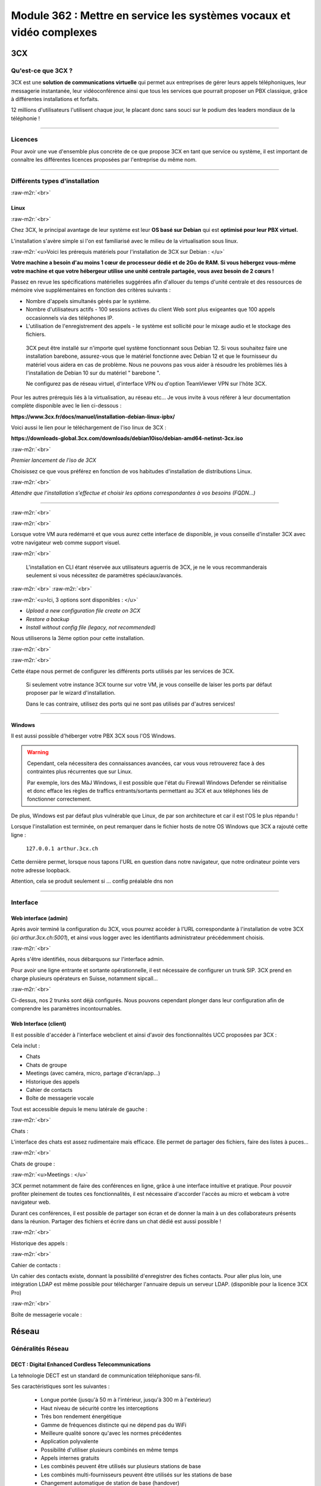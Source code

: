 .. role:: raw-m2r(raw)
   :format:


Module 362 : Mettre en service les systèmes vocaux et vidéo complexes
=====================================================================



.. image:: https://upload.wikimedia.org/wikipedia/commons/a/a2/3CX_Logo_-_Wiki.png
   :align: right
   :height: 32px

3CX
----------

Qu'est-ce que 3CX ?
^^^^^^^^^^^^^^^^^^^^^^^^^^^^^^^^

3CX est une **solution de communications virtuelle** qui permet aux entreprises de gérer leurs appels téléphoniques, leur messagerie instantanée, leur vidéoconférence ainsi que tous les services que pourrait proposer un PBX classique, grâce à différentes installations et forfaits.

12 millions d'utilisateurs l'utilisent chaque jour, le placant donc sans souci sur le podium des leaders mondiaux de la téléphonie !

.. image:: https://raw.githubusercontent.com/algues111/docs-cfc/main/docs/source/images/M362/3cx-paccueil.png
   :align: center

----

Licences
^^^^^^^^^^^^^^^^^^^^

Pour avoir une vue d'ensemble plus concrète de ce que propose 3CX en tant que service ou système, il est important de connaître les différentes licences proposées par l'entreprise du même nom.

.. image:: https://raw.githubusercontent.com/algues111/docs-cfc/main/docs/source/images/M362/3cx-licences.png
   :align: center

----

Différents types d'installation
^^^^^^^^^^^^^^^^^^^^^^^^^^^^^^^^^^^^^^^^^^^^^^^

:raw-m2r:`<br>`

.. image:: https://imgs.search.brave.com/t5Gh4h12EKJUKsBYlQEidsH_O2SyxBPQABqSv3rnPxU/rs:fit:860:0:0/g:ce/aHR0cHM6Ly9icmFu/ZHNsb2dvcy5jb20v/d3AtY29udGVudC91/cGxvYWRzL2ltYWdl/cy9kZWJpYW4tbG9n/by5wbmc
   :align: right
   :height: 32px

Linux
~~~~~~~~~~~~~~

:raw-m2r:`<br>`

Chez 3CX, le principal avantage de leur système est leur **OS basé sur Debian** qui est **optimisé pour leur PBX virtuel.**

L'installation s'avère simple si l'on est familiarisé avec le milieu de la virtualisation sous linux.

:raw-m2r:`<u>Voici les prérequis matériels pour l'installation de 3CX sur Debian : </u>`

**Votre machine a besoin d'au moins 1 cœur de processeur dédié et de 2Go de RAM. Si vous hébergez vous-même votre machine et que votre hébergeur utilise une unité centrale partagée, vous avez besoin de 2 cœurs !**

Passez en revue les spécifications matérielles suggérées afin d'allouer du temps d'unité centrale et des ressources de mémoire vive supplémentaires en fonction des critères suivants :


* Nombre d'appels simultanés gérés par le système.
* Nombre d'utilisateurs actifs - 100 sessions actives du client Web sont plus exigeantes que 100 appels occasionnels via des téléphones IP.
* L'utilisation de l'enregistrement des appels - le système est sollicité pour le mixage audio et le stockage des fichiers.

..

   3CX peut être installé sur n'importe quel système fonctionnant sous Debian 12. Si vous souhaitez faire une installation barebone, assurez-vous que le matériel fonctionne avec Debian 12 et que le fournisseur du matériel vous aidera en cas de problème. Nous ne pouvons pas vous aider à résoudre les problèmes liés à l'installation de Debian 10 sur du matériel " barebone ".

   Ne configurez pas de réseau virtuel, d'interface VPN ou d'option TeamViewer VPN sur l'hôte 3CX.


Pour les autres prérequis liés à la virtualisation, au réseau etc... Je vous invite à vous référer à leur documentation complète disponible avec le lien ci-dessous :

**https://www.3cx.fr/docs/manuel/installation-debian-linux-ipbx/**

Voici aussi le lien pour le téléchargement de l'iso linux de 3CX :

**https://downloads-global.3cx.com/downloads/debian10iso/debian-amd64-netinst-3cx.iso**

.. image:: https://lh7-us.googleusercontent.com/dnv4yC4v_g33UFLJcYGuXi3QmSsWkMeu_Iir9wF8EmmyCZTKqkXkgFiIYQfmL_WMYjxXJoSGsAFnsz2kkg3GRqR_GmU9pxCSW8YbKFS63S5mnrrJkDrqopNUzxvNp9oaYDly7gzf0vpt7Ug
   :align: center


:raw-m2r:`<br>`

*Premier lancement de l'iso de 3CX*

Choisissez ce que vous préférez en fonction de vos habitudes d'installation de distributions Linux.

.. image:: https://raw.githubusercontent.com/algues111/docs-cfc/main/docs/source/images/M362/3cx-linux.png
    :align: center
    :height: 470px


:raw-m2r:`<br>`

*Attendre que l'installation s'effectue et choisir les options correspondantes à vos besoins (FQDN...)*

----

:raw-m2r:`<br>`

.. image:: https://raw.githubusercontent.com/algues111/docs-cfc/main/docs/source/images/M362/3cx-CLI.png
    :align: center

:raw-m2r:`<br>`

Lorsque votre VM aura redémarré et que vous aurez cette interface de disponible, je vous conseille d'installer 3CX avec votre navigateur web comme support visuel.

:raw-m2r:`<br>`

..

   L'installation en CLI étant réservée aux utilisateurs aguerris de 3CX, je ne le vous recommanderais seulement si vous nécessitez de paramètres spéciaux/avancés.


:raw-m2r:`<br>`
:raw-m2r:`<br>`

.. image:: https://raw.githubusercontent.com/algues111/docs-cfc/main/docs/source/images/M362/conf-3cx1.png

:raw-m2r:`<u>Ici, 3 options sont disponibles : </u>`


* *Upload a new configuration file create on 3CX*
* *Restore a backup*
* *Install without config file (legacy, not recommended)*

Nous utiliserons la 3ème option pour cette installation.

:raw-m2r:`<br>`

.. image:: https://raw.githubusercontent.com/algues111/docs-cfc/main/docs/source/images/M362/conf-3cx2.png

:raw-m2r:`<br>`

Cette étape nous permet de configurer les différents ports utilisés par les services de 3CX.

..

   Si seulement votre instance 3CX tourne sur votre VM, je vous conseille de laiser les ports par défaut proposer par le wizard d'installation.

   Dans le cas contraire, utilisez des ports qui ne sont pas utilisés par d'autres services!


----

.. image:: https://upload.wikimedia.org/wikipedia/commons/2/2a/Windows_Logo_2012-2015.png
    :align: right
    :height: 32px


Windows
~~~~~~~

Il est aussi possible d'héberger votre PBX 3CX sous l'OS Windows.


.. warning::

   Cependant, cela nécessitera des connaissances avancées, car vous vous retrouverez face à des contraintes plus récurrentes que sur Linux.

   Par exemple, lors des MàJ Windows, il est possible que l'état du Firewall Windows Defender se réinitialise et donc efface les règles de traffics entrants/sortants permettant au 3CX et aux téléphones liés de fonctionner correctement.

De plus, Windows est par défaut plus vulnérable que Linux, de par son architecture et car il est l'OS le plus répandu !

Lorsque l'installation est terminée, on peut remarquer dans le fichier hosts de notre OS Windows que 3CX a rajouté cette ligne :

  ``127.0.0.1 arthur.3cx.ch``

Cette dernière permet, lorsque nous tapons l'URL en question dans notre navigateur, que notre ordinateur pointe vers notre adresse loopback.

Attention, cela se produit seulement si ... config préalable dns non

.. image:: https://raw.githubusercontent.com/algues111/docs-cfc/main/docs/source/images/M362/3cx-hosts.png

----

Interface
^^^^^^^^^^^^^^^^^^^^^^

Web interface (admin)
~~~~~~~~~~~~~~~~~~~~~~~~~~~~

Après avoir terminé la configuration du 3CX, vous pourrez accéder à l'URL correspondante à l'installation de votre 3CX (\ *ici arthur.3cx.ch:5001*\ ), et ainsi vous logger avec les identifiants administrateur précédemment choisis.

.. image:: https://raw.githubusercontent.com/algues111/docs-cfc/main/docs/source/images/M362/3cx-login.png

.. image:: https://raw.githubusercontent.com/algues111/docs-cfc/main/docs/source/images/M362/dashboard.png


:raw-m2r:`<br>`

Après s'être identifiés, nous débarquons sur l'interface admin.

Pour avoir une ligne entrante et sortante opérationnelle, il est nécessaire de configurer un trunk SIP.
3CX prend en charge plusieurs opérateurs en Suisse, notamment sipcall...

.. image:: https://raw.githubusercontent.com/algues111/docs-cfc/main/docs/source/images/M362/sip-trunk.png

:raw-m2r:`<br>`


Ci-dessus, nos 2 trunks sont déjà configurés. Nous pouvons cependant plonger dans leur configuration afin de comprendre les paramètres incontournables.

.. image:: https://raw.githubusercontent.com/algues111/docs-cfc/main/docs/source/images/M362/telco1a.png


.. image:: https://raw.githubusercontent.com/algues111/docs-cfc/main/docs/source/images/M362/telco1b.png


Web Interface (client)
~~~~~~~~~~~~~~~~~~~~~~~~~~~~~~~~~~~

Il est possible d'accéder à l'interface webclient et ainsi d'avoir des fonctionnalités UCC proposées par 3CX :

Cela inclut :

- Chats
- Chats de groupe
- Meetings (avec caméra, micro, partage d'écran/app...)
- Historique des appels
- Cahier de contacts
- Boîte de messagerie vocale

Tout est accessible depuis le menu latérale de gauche :

.. image:: https://raw.githubusercontent.com/algues111/docs-cfc/main/docs/source/images/M362/webclient.png

:raw-m2r:`<br>`

Chats :


L'interface des chats est assez rudimentaire mais efficace. 
Elle permet de partager des fichiers, faire des listes à puces...

.. image:: https://raw.githubusercontent.com/algues111/docs-cfc/main/docs/source/images/M362/webclient-chat.png


:raw-m2r:`<br>`

Chats de groupe :


:raw-m2r:`<u>Meetings : </u>`

3CX permet notamment de faire des conférences en ligne, grâce à une interface intuitive et pratique.
Pour pouvoir profiter pleinement de toutes ces fonctionnalités, il est nécessaire d'accorder l'accès au micro et webcam à votre navigateur web.

Durant ces conférences, il est possible de partager son écran et de donner la main à un des collaborateurs présents dans la réunion.
Partager des fichiers et écrire dans un chat dédié est aussi possible !

.. image:: https://raw.githubusercontent.com/algues111/docs-cfc/main/docs/source/images/M362/webclient-meeting.png

:raw-m2r:`<br>`

Historique des appels :

.. image:: https://raw.githubusercontent.com/algues111/docs-cfc/main/docs/source/images/M362/callhistory.png


:raw-m2r:`<br>`

Cahier de contacts :

Un cahier des contacts existe, donnant la possibilité d'enregistrer des fiches contacts.
Pour aller plus loin, une intégration LDAP est même possible pour télécharger l'annuaire depuis un serveur LDAP. (disponible pour la licence 3CX Pro)

.. image:: https://raw.githubusercontent.com/algues111/docs-cfc/main/docs/source/images/M362/phonebook.png


:raw-m2r:`<br>`

Boîte de messagerie vocale :


Réseau
--------

Généralités Réseau
^^^^^^^^^^^^^^^^^^^^^^^^

DECT : Digital Enhanced Cordless Telecommunications
~~~~~~~~~~~~~~~~~~~~~~~~~~~~~~~~~~~~~~~~~~~~~~~~~~~~~~~~

La tehnologie DECT est un standard de communication téléphonique sans-fil.

Ses caractéristiques sont les suivantes :

   - Longue portée (jusqu'à 50 m à l'intérieur, jusqu'à 300 m à l'extérieur)
   - Haut niveau de sécurité contre les interceptions
   - Très bon rendement énergétique
   - Gamme de fréquences distincte qui ne dépend pas du WiFi
   - Meilleure qualité sonore qu'avec les normes précédentes
   - Application polyvalente
   - Possibilité d'utiliser plusieurs combinés en même temps
   - Appels internes gratuits
   - Les combinés peuvent être utilisés sur plusieurs stations de base
   - Les combinés multi-fournisseurs peuvent être utilisés sur les stations de base
   - Changement automatique de station de base (handover)


.. image:: https://raw.githubusercontent.com/algues111/docs-cfc/main/docs/source/images/M362/dect-yealink.png
   :height: 300px

**Bande de fréquence :** de 1880 à 1920MHz

- Divisé en 2 plages distinctes :
   - 1880-1900 : émission
   - 1900-1920 : réception

- Chaque plage contient 12 canaux
- 8 canaux pour la communication
- 4 canaux pour la signalisation

- TDM dans chaque canal permettant 10 personnes par canal, ce qui revient à 80 communications en simultanées maximum.

.. image:: https://raw.githubusercontent.com/algues111/docs-cfc/main/docs/source/images/M362/bande-dect.png


:raw-m2r:`<br>`

**Différence DECT VS SIP-DECT**


Gestion des canaux : 

DECT : Central téléphonique agissant en tant qu'OMM (Office manager mobile) et gèrant la partie sans-fil via un protocole propriétaire.

SIP DECT : Antennes liées au switch, avec une antenne master (OMM), autres antennes slave, protocole LLDP (broadcast)


Schéma réseau d'une installation DECT incluant à la fois une base numérique et une base IP :

.. image:: https://raw.githubusercontent.com/algues111/docs-cfc/main/docs/source/images/M362/schema-dect-digital-ip.png


.. seealso::

   Ce dernier provient du document pdf suivant, étant la propriété intellectuelle d'Avaya :

   https://ipofficekb.avaya.com/businesspartner/ipoffice11_1fr/mergedProjects/manuals/install/IP%20Office%20DECT%20R4%20Installation%20Guide_fr.pdf




.. warning::

   Le broadcast est désactivé par défaut sur les switchs CISCO et sur d'autres marques, **bloquant donc le broadcast du LLDP**. 
   Ceci crée des **problèmes de connexions** des terminaux aux antennes SIP DECT.
   Il est alors vivement recommandé **d'autoriser les trames broadcast** sur le swich.

Connection DECT :

2 fils, DSI (mitel), propriétaire...

Connexion SIP DECT :

Connexion au PBX via SIP puis configuration XML envoyée par le serveur


ATA : Analogic terminal adapter
~~~~~~~~~~~~~~~~~~~~~~~~~~~~~~~~~~~~~

Le principe de l'ATA est en réalité très simple ; il permet de convertir un signal analogique en un signal numérique et inversement.
Cela permet donc de connecter un ancien téléphone analogique ou un FAX à un réseau numérique (souvent IP).

Cependant la méthode de conversion est différente pour le FAX (protocole T.38), il est alors simportant de choisir minutieusement l'ATA que nous installons.

Un ATA comporte en général minimum 2 ports RJ11 pour les appareils analogiques ainsi qu'un port RJ45 pour le connecter au réseau IP.
Les plus sophistiqués d'entre eux peuvent aussi être dotés de la capacité d'être alimenté en PoE et d'avoir un port RJ45 pour le WAN directement par exemple.

Voici une photo d'un ATA relativement classique :

.. image:: https://raw.githubusercontent.com/algues111/docs-cfc/main/docs/source/images/M362/ata.png
   :height: 230px


:raw-m2r:`<br>`

.. seealso::

   Ce sujet est abordé dans le module M114 de 1ère année, je vous invite donc à vous référer à ces liens pour plus d'informations au sujet du PCM30 / MIC !

   - https://fr.wikipedia.org/wiki/Modulation_par_impulsions_et_codage
   - https://www.chireux.fr/mp/TIPE/ADS/Modulation_telephonie.pdf
   - https://www.universalis.fr/media/principe-de-la-modulation-par-impulsions-et-codage-v22n0038/


Schéma réseau d'une installation IP / SIP intégrant des appareils analogiques :

.. image:: https://raw.githubusercontent.com/algues111/docs-cfc/main/docs/source/images/M362/schema-sip-ata.png





Attention aux recommandations des fournisseurs

----

Codecs
~~~~~~


G711
***********

Les caractéristiques du codec G.711 sont les suivantes :

- Bande de fréquences : 300-3400Hz
- Fréquence d’achantillonnage de 8 khz
- Débit fixe de 64 kbits/s (échantillons de 8 bits x 8 kHz)
- Délai de compression de 0,125 ms (sans aucun délai d’anticipation)

MOS :

- Mesure de qualité en conditions idéales : 4,45 en G.711 Loi-A
- Mesure de qualité en condition dégradées :  4,11 en G.711 Loi-A

.. note::
   Les MOS ci-dessus sont basés sur le site https://w3tel.com/documentation-voip/codecs/g-711/ 

Pour tout appel passant par IP, une initiation de communications est procédé par le protocole SIP.
Ce dernier pourrait être comparable au fonctionnement du TCP, mais à la couche 7 du modèle OSI.




Capture wireshark d'une conversation en G711 (flux RTP):

.. image:: https://raw.githubusercontent.com/algues111/docs-cfc/main/docs/source/images/M362/rtp-conf-payload-G711.png

:raw-m2r:`<br>`


Comme escompté, nous remarquons que la discussion transite du téléphone 192.168.1.122 en passant par le serveur 3CX 192.168.1.120 .

La première chose qui est importante à souligner, est que les paquets utilisent le protocole de transport UDP (couche OSI 4) pour naviguer à travers le réseau, réduisant donc la latence potentielle de la conversation.

Étant donné que le trafic est d'interne à interne, il n'est par défaut pas chiffré, laissant le payload contenu dans le RTP visible en clair.
Il est donc tout à fait possible à partir d'un fichier d'un logiciel tel que Wireshark, d'écouter une conversation à partir de la conversation RTP !

.. image:: https://raw.githubusercontent.com/algues111/docs-cfc/main/docs/source/images/M362/i2i-call-RTP-voice-recording.png 




G722
*******


Les caractéristiques du codec G.722 sont les suivantes :

- Bande de fréquences : 50-7000Hz
- Fréquence d'échantillonnage : 16 kHz
- Débit fixe : 64 kbps

- Délai de compression : Non spécifié

MOS :

- Mesure de qualité en conditions idéales : MOS (Mean Opinion Score) similaire pour G.722 et G.711
- Mesure de qualité en conditions dégradées : MOS (Mean Opinion Score) similaire pour G.722 et G.711

Voici un graphique comparatif pour les bandes de fréquence du G711 et du G722 :

.. image:: https://raw.githubusercontent.com/algues111/docs-cfc/main/docs/source/images/M362/g711-g722-frequency-response.jpg
    :alt: graph-g711-g722

:raw-m2r:`<br>`

.. image:: https://raw.githubusercontent.com/algues111/docs-cfc/main/docs/source/images/M362/rtp-conf-payload-G722.png

:raw-m2r:`<br>`

G729
*********


.. image:: https://raw.githubusercontent.com/algues111/docs-cfc/main/docs/source/images/M362/rtp-conf-payload-G729.png

:raw-m2r:`<br>`

Les caractéristiques du codec G.729 sont les suivantes :

- Bande de fréquences : 300-3400Hz
- Fréquence d'échantillonnage : 8 kHz
- Débit fixe : 8Kbps
- Délai de compression : 15ms

MOS :

- Mesure de qualité en conditions idéales : MOS (Mean Opinion Score) 4,04 en G.729a
- Mesure de qualité en conditions dégradées : MOS (Mean Opinion Score) 3,51 en G.729a

Parler de la MOS pour la qualité audio


----

Exigences réseau
^^^^^^^^^^^^^^^^^

Ce chapitre se base sur le cours 07-Exigences Réseau du cockpitprofessionnel.ch

**Latence**

La durée d’exécution des paquets vocaux est un critère essentiel pour la qualité vocale. On s’intéresse ici au délai total entre la parole de l’émetteur et l’écoute du récepteur (délai de bout en bout).

.. image:: https://raw.githubusercontent.com/algues111/docs-cfc/main/docs/source/images/M362/latence.png

:raw-m2r:`<br>`

**Gigue (Jitter)**

Il désigne la différence de délai de transmission de bout en bout entre différents paquets d'un même flux de paquets lors d'une transmission d'un système à l'autre.
Il s'agit en réalité d'une variation de lantence.

.. image:: https://raw.githubusercontent.com/algues111/docs-cfc/main/docs/source/images/M362/jitter.png

:raw-m2r:`<br>`

**Perte de paquets**

Un paquet vocal contient seulement 20 à 30 ms de paroles, ce qui correspond environ à une syllabe. Un codec doit pouvoir compenser jusqu’à 5% de perte de données, ce qui n’est pas entendu lors d’une conversation téléphonique.

.. image:: https://raw.githubusercontent.com/algues111/docs-cfc/main/docs/source/images/M362/pertedepaquets.png


Fonctions de réseau
^^^^^^^^^^^^^^^^^^^^^

PoE (Power over Ethernet)
~~~~~~~~~~~~~~~~~~~~~~~~~~~~

La norme IEEE 802.3af, aussi appelée PoE, permet, initialement, de faire passer une alimentation en courant continu d'une puissance de max. 15,4W avec une tension d'environ 48V, en plus des données avec un débit de 100Mbit/s à 1Gbit/s.
Aujourd'hui la norme initiale a évolué (avec le PoE+, et PoE++), permettant de faire passer plus de courant, et donc d'alimenter des appareils de plus en plus gourmands en énergie !

Tableau des normes PoE à voir ci-dessous :   


.. image:: https://raw.githubusercontent.com/algues111/docs-cfc/main/docs/source/images/M362/normes-poe.png
    :alt: normes-poe


----









Exercices
-----------


Exercice 1
^^^^^^^^^^^^^^^^^

Demande
~~~~~~~~~~~~~~~~~~~

**Exercice 1: Création d’un numéro d’assistance**

L’accessibilité téléphonique du service clientèle de Cardinal Bier Import AG doit être améliorée. À l’heure actuelle, le numéro principal n’est desservi que par une seule personne. Récemment, une application de Customer Releationship Management a été installée. Désormais, les commandes, réclamations ou autres demandes des clients sont enregistrées électroniquement. Une équipe de 4 collaboratrices a été formée. La répartition des appels au sein de cette équipe doit être définie. Créez une solution de téléphonie pour le service clientèle de Cardinal Bier Import AG. Vous disposez d’une instance vPBX de Peoplefone ou d’autres installations. Lisez les exigences de l’entreprise et établissez une configuration.

**Besoins en téléphonie du service clientèle**

:raw-m2r:`<u>Exigences auxquelles doit satisfaire le numéro principal:</u>`


* Horaires d’ouverture du lundi au vendredi de 8h00 à 18h00 et le samedi de 8h00 à 17h00
* Saisie de tous les jours fériés catholiques légaux pour le site de Fribourg, pour les 12 prochains mois.
* IVR pour allemand, français et anglais en amont

Formez des groupes pertinents. Les appels doivent être répartis de manière séquentielle au sein du groupe. Il doit y avoir passage d’un groupe à un autre, si personne ne répond ou si la ligne est occupée. L’appel passera sur messagerie et signalera qu’aucun collaborateur n’est libre, seulement aucune personne ne répond. Les équipes parlant les langues officielles du canton reçoivent un numéro d’appel externe et les collaboratrices peuvent passer des appels externes sur lle téléphone IP avec ce numéro ou avec le numéro principal.

Les textes de message suivants peuvent être repris dans le fichier ZIP ou vous pouvez en enregistrer vous-même:


* HPN_AB_FeiertagFerien.wav
* HPN_AB_keinMitarbeiterFrei.wav
* HPN_AB_Oefffnungszeiten.wav
* IVR_Ansage.wav

Fichiers WAV
Le texte parlé des fichiers WAV ne doit pas correspondre à 100% à la problématique de cet exercice.
Les utilisateurs suivants doivent être enregistrés:


* Meier Anna, parle allemand, français
* Müller Janine, parle allemand, anglais
* Angeloz Marie, parle français
* Ducrest Sophie, parle français, anglais

Mission par groupe de 2 ou 4:


* Tracez le Call Flow pour le numéro principal (modèles disponibles dans le chapitre 10 du module 361)
* Configurez l’installation en fonction des exigences

Testez l’installation et consignez les tests dans un protocole

Workflow :
~~~~~~~~~~~~~~~~~~~~~~

La chose la plus importante à faire dans un exercice tel quel, est de dessiner un schéma de principe très simple, à la main de préférence.

Cela permet de visualiser au mieux la demande et de pouvoir poser des questions au client si les indications ne sont pas claires !

.. image:: https://raw.githubusercontent.com/algues111/docs-cfc/main/docs/source/images/M362/schema-ex1.png

:raw-m2r:`<br>`

La demande est désormais plus compréhensible, nous allons donc maintenant procéder à la configuration de notre PBX virtuel !

Commencons par les utilisateurs :

:raw-m2r:`<br>`

.. note::

   Pour l'exercice, seuls 2 téléphones IP Yealink étaient à disposition ; ils seront configurés pour les utilisateurs 100 et 101.

.. image:: https://raw.githubusercontent.com/algues111/docs-cfc/main/docs/source/images/M362/users1.png

:raw-m2r:`<br>`

Configuration Janine :

.. image:: https://raw.githubusercontent.com/algues111/docs-cfc/main/docs/source/images/M362/janine.png

:raw-m2r:`<br>`

Les champs obligatoires à remplir lors de la création de l'utilisateur sont les suivants :


* Extension
* Prénom
* Nom
* Adresse Mail


----


Exercice 2
^^^^^^^^^^^^^^^^^

1 - NAT / PAT avec installation app natel externe
~~~~~~~~~~~~~~~~~~~~~~~~~~~~~~~~~~~~~~~~~~~~~~~~~~~~~~~~~~~~~~~~~~~~~~~~~~~~~

Workflow de l'exercice :

Dépannage 3CX

.. image:: https://raw.githubusercontent.com/algues111/docs-cfc/main/docs/source/images/M362/depannage-3cx.png


:raw-m2r:`<br>`

Vous avez la possibilité à travers ce menu de définir si oui ou non le serveur 3CX agit en tant qu'intermédiaire pour les appels.
Ici, cela nous sera utile afin de nous simplifier la tâche, au lieu de configurer un port de mirroring sur le switch par exmple.

La prochaine étape sera de créer la règle NAT/PAT dans le routeur / firewall du réseau (ici Centro Business 2.0 Swisscom)
Nous accédons donc à la web interface administrateur de ce dernier :menuselection:`Réseau --> Port Forwarding --> Create new rule`.

- Port TCP 5001 (HTTPS)
- Port TCP/UDP 5090 (Tunnel 3CX)

.. image:: https://raw.githubusercontent.com/algues111/docs-cfc/main/docs/source/images/M362/natpat-swisscom-ex2.png

:raw-m2r:`<br>`

A la suite de cette configuration, nous pouvons télécharger l'application 3CX sur notre téléphone.

.. warning::


   Sur Android, l'application **nécessite** le GSF afin d'afficher les notifications d'appels entrants.
   Dans le cas contraire, vous ne pourrez pas répondre aux appels, mais serez en mesure d'en passer (appels sortants).

Précision faite, il est temps d'installer l'application sur notre appareil !

- Rendez-vous dans votre :menuselection:`gestionnaire de paquets / applications préféré --> Tapez "3CX" dans la barre de recherche --> Installez l'application`. 
- Ensuite, lisez et acceptez les conditions d'utilisation de l'app.
- Pour finir, scannez le QR code que vous trouvez dans la configuration de votre utilisateur 3CX.


.. image:: https://raw.githubusercontent.com/algues111/docs-cfc/main/docs/source/images/M362/install-android.png
      



Vous êtes désormais connecté à votre compte, vous permettant donc de passer des appels et d'envoyer des messages dans le service de chat 3CX.

:raw-m2r:`<u>Schéma réseau de la connexion : </u>`

.. image:: https://raw.githubusercontent.com/algues111/docs-cfc/main/docs/source/images/M362/schema-app-qr.png


2 - 1 App + 1 Webclient en interne avec Wireshark
~~~~~~~~~~~~~~~~~~~~~~~~~~~~~~~~~~~~~~~~~~~~~~~~~~~~~~~~~~~~~~~~~~~~~~~~~~~~~


Après avoir vu comment fonctionnaientt les communications SIP / RTP, il est nécessaire de comprendre comment se passent les communications passant à travers des applications ou par WebRTC.

Pour illustrer cela, rien de mieux qu'une capture wireshark accompagnée d'un petit schéma réseau.d


.. image:: https://raw.githubusercontent.com/algues111/docs-cfc/main/docs/source/images/M362/udp-stream.png

:raw-m2r:`<br>`

Avant que la communication commence entre les appareils, un handshake TLS1.2 est initié afin d'échanger les clés nécessaires au chiffrement de la communication.

.. danger::

   Il est important de noter qu'un chiffrement **TLS 1.2 min.** est recommandé pour **garantir l'intégrité et la confidentialité** de la communication.


Voici comment se passe un handshake TLS :


.. image:: https://raw.githubusercontent.com/algues111/docs-cfc/main/docs/source/images/M362/tls-ssl-handshake.png


.. admonition:: Lien utile

   TLS / SSL protocols  : https://www.cloudflare.com/fr-fr/learning/ssl/what-happens-in-a-tls-handshake/



3 - 2 Téléphones SIP avec Wireshark (comparaison G711/G722/G729 )
~~~~~~~~~~~~~~~~~~~~~~~~~~~~~~~~~~~~~~~~~~~~~~~~~~~~~~~~~~~~~~~~~~~~~~~~~~~~~~~~~~~~~~~~~~~~~

Concernant cet exercice, je vous invite à vous rediriger vers la section discutant des codecs audio, car les captures Wireshark ont été prises lors de cet exercice.